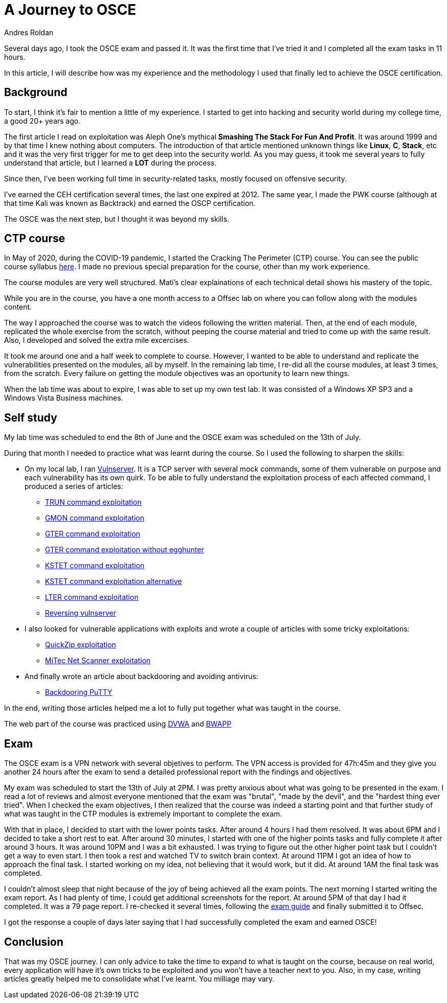 :slug: osce-journey/
:date: 2020-08-10
:category: attacks
:subtitle: A personal OSCE experience
:tags: osce, training, exploit
:image: cover.png
:alt: Photo by Joshua Earle on Unsplash
:description: This post will describe the journey that I took to earn the OSCE certification.
:keywords: Bussiness, Information, Security, Protection, Hacking, Vulnerability, Exploit, OSCE
:author: Andres Roldan
:writer: aroldan
:name: Andres Roldan
:about1: Cybersecurity Specialist, OSCE, OSCP, CHFI
:about2: "We don't need the key, we'll break in" RATM
:source: https://unsplash.com/photos/9idqIGrLuTE

= A Journey to OSCE

Several days ago, I took the OSCE exam and passed it. It was the first time
that I've tried it and I completed all the exam tasks in 11 hours.

In this article, I will describe how was my experience and the methodology
I used that finally led to achieve the OSCE certification.

== Background

To start, I think it's fair to mention a little of my experience. I started
to get into hacking and security world during my college time, a good 20+
years ago.

The first article I read on exploitation was Aleph One's mythical
*Smashing The Stack For Fun And Profit*. It was around 1999 and by that time
I knew nothing about computers. The introduction of that article mentioned
unknown things like *Linux*, *C*, *Stack*, etc and it was the very first
trigger for me to get deep into the security world.
As you may guess, it took me several years to fully understand that article,
but I learned a *LOT* during the process.

Since then, I've been working full time in security-related tasks,
mostly focused on offensive security.

I've earned the CEH certification several times, the last one expired at 2012.
The same year, I made the PWK course (although at that time Kali was known as
Backtrack) and earned the OSCP certification.

The OSCE was the next step, but I thought it was beyond my skills.

== CTP course

In May of 2020, during the COVID-19 pandemic, I started the Cracking The
Perimeter (CTP) course. You can see the public course syllabus
link:https://www.offensive-security.com/documentation/cracking-the-perimeter-syllabus.pdf[here].
I made no previous special preparation for the course, other than my
work experience.

The course modules are very well structured. Mati's clear explainations of
each technical detail shows his mastery of the topic.

While you are in the course, you have a one month access to a Offsec lab
on where you can follow along with the modules content.

The way I approached the course was to watch the videos following the
written material. Then, at the end of each module, replicated the whole
exercise from the scratch, without peeping the course material and tried to
come up with the same result. Also, I developed and solved the extra mile
excercises.

It took me around one and a half week to complete to course.
However, I wanted to be able to understand and replicate the vulnerabilities
presented on the modules, all by myself. In the remaining lab time,
I re-did all the course modules, at least 3 times, from the scratch. Every
failure on getting the module objectives was an oportunity to learn new
things.

When the lab time was about to expire, I was able to set up my own test lab.
It was consisted of a Windows XP SP3 and a Windows Vista Business machines.

== Self study

My lab time was scheduled to end the 8th of June and the OSCE exam was
scheduled on the 13th of July.

During that month I needed to practice what was learnt during the course. So
I used the following to sharpen the skills:

* On my local lab, I ran
link:https://github.com/stephenbradshaw/vulnserver[Vulnserver]. It is a
TCP server with several mock commands, some of them vulnerable on purpose and
each vulnerability has its own quirk. To be able to fully understand the
exploitation process of each affected command, I produced a series of
articles:
** link:../vulnserver-trun/[TRUN command exploitation]
** link:../vulnserver-gmon/[GMON command exploitation]
** link:../vulnserver-gter/[GTER command exploitation]
** link:../vulnserver-gter-no-egghunter/[GTER command exploitation without egghunter]
** link:../vulnserver-kstet/[KSTET command exploitation]
** link:../vulnserver-kstet-alternative/[KSTET command exploitation alternative]
** link:../vulnserver-lter-seh/[LTER command exploitation]
** link:../reversing-vulnserver/[Reversing vulnserver]
* I also looked for vulnerable applications with exploits and wrote a couple
of articles with some tricky exploitations:
** link:../quickzip-exploit/[QuickZip exploitation]
** link:../netscan-exploit/[MiTec Net Scanner exploitation]
* And finally wrote an article about backdooring and avoiding antivirus:
** link:../backdooring-putty/[Backdooring PuTTY]

In the end, writing those articles helped me a lot to fully put together
what was taught in the course.

The web part of the course was practiced using
link:http://www.dvwa.co.uk/[DVWA] and link:http://www.itsecgames.com/[BWAPP]

== Exam

The OSCE exam is a VPN network with several objetives to perform. The VPN
access is provided for 47h:45m and they give you another 24 hours
after the exam to send a detailed professional report with the findings and
objectives.

My exam was scheduled to start the 13th of July at 2PM. I was pretty anxious
about what was going to be presented in the exam. I read a lot of reviews
and almost everyone mentioned that the exam was "brutal", "made
by the devil", and the "hardest thing ever tried".
When I checked the exam objectives, I then realized that the course was
indeed a starting point and that further study of what was taught in the
CTP modules is extremely important to complete the exam.

With that in place, I decided to start with the lower points tasks. After
around 4 hours I had them resolved. It was about 6PM and I decided to take a
short rest to eat. After around 30 minutes, I started with one of the
higher points tasks and fully complete it after around 3 hours.
It was around 10PM and I was a bit exhausted. I was trying to figure out
the other higher point task but I couldn't get a way to even start. I then
took a rest and watched TV to switch brain context. At around 11PM I got
an idea of how to approach the final task. I started working on my idea,
not believing that it would work, but it did. At around 1AM the final task
was completed.

I couldn't almost sleep that night because of the joy of being achieved all
the exam points. The next morning I started writing the exam report. As I
had plenty of time, I could get additional screenshots for the report.
At around 5PM of that day I had it completed. It was a 79 page report.
I re-checked it several times, following the
link:https://support.offensive-security.com/osce-exam-guide/[exam guide]
and finally submitted it to Offsec.

I got the response a couple of days later saying that I had successfully
completed the exam and earned OSCE!

== Conclusion

That was my OSCE journey. I can only advice to take the time to expand
to what is taught on the course, because on real world, every application
will have it's own tricks to be exploited and you won't have a teacher next
to you. Also, in my case, writing articles greatly helped me to consolidate
what I've learnt. You milliage may vary.

